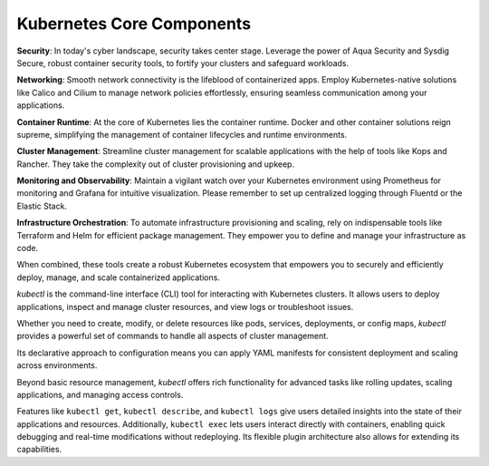 Kubernetes Core Components
===================================

**Security**:  
In today's cyber landscape, security takes center stage. Leverage the power of Aqua Security and Sysdig Secure, robust container security tools, to fortify your clusters and safeguard workloads.

**Networking**:  
Smooth network connectivity is the lifeblood of containerized apps. Employ Kubernetes-native solutions like Calico and Cilium to manage network policies effortlessly, ensuring seamless communication among your applications.

**Container Runtime**:  
At the core of Kubernetes lies the container runtime. Docker and other container solutions reign supreme, simplifying the management of container lifecycles and runtime environments.

**Cluster Management**:  
Streamline cluster management for scalable applications with the help of tools like Kops and Rancher. They take the complexity out of cluster provisioning and upkeep.

**Monitoring and Observability**:  
Maintain a vigilant watch over your Kubernetes environment using Prometheus for monitoring and Grafana for intuitive visualization. Please remember to set up centralized logging through Fluentd or the Elastic Stack.

**Infrastructure Orchestration**:  
To automate infrastructure provisioning and scaling, rely on indispensable tools like Terraform and Helm for efficient package management. They empower you to define and manage your infrastructure as code.


When combined, these tools create a robust Kubernetes ecosystem that empowers you to securely and efficiently deploy, manage, and scale containerized applications.

`kubectl` is the command-line interface (CLI) tool for interacting with Kubernetes clusters. It allows users to deploy applications, inspect and manage cluster resources, and view logs or troubleshoot issues. 

Whether you need to create, modify, or delete resources like pods, services, deployments, or config maps, `kubectl` provides a powerful set of commands to handle all aspects of cluster management. 

Its declarative approach to configuration means you can apply YAML manifests for consistent deployment and scaling across environments.

Beyond basic resource management, `kubectl` offers rich functionality for advanced tasks like rolling updates, scaling applications, and managing access controls.

Features like ``kubectl get``, ``kubectl describe``, and ``kubectl logs`` give users detailed insights into the state of their applications and resources. Additionally, ``kubectl exec`` lets users interact directly with containers, enabling quick debugging and real-time modifications without redeploying. Its flexible plugin architecture also allows for extending its capabilities.
